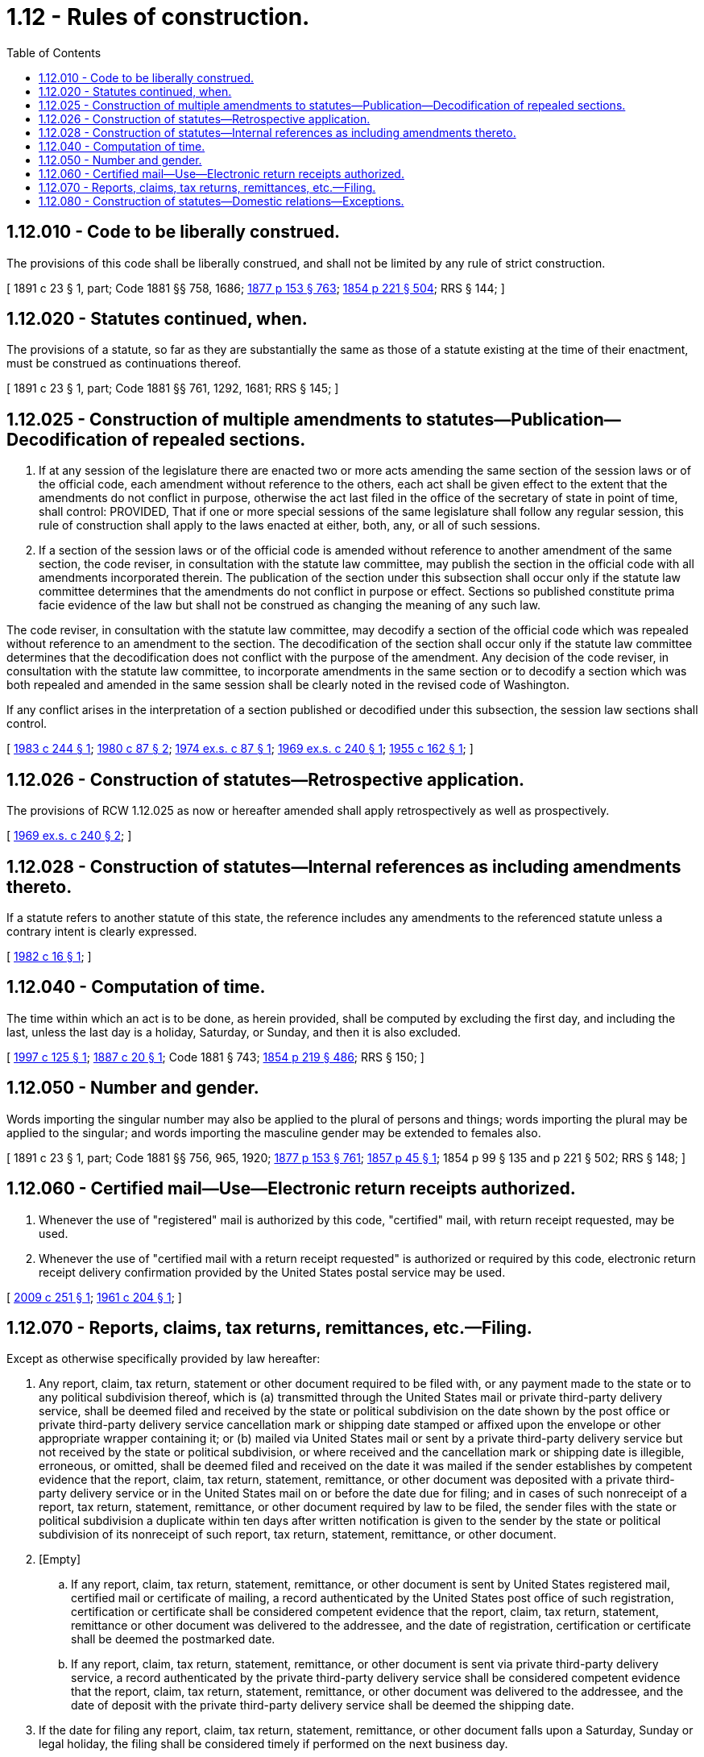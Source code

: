 = 1.12 - Rules of construction.
:toc:

== 1.12.010 - Code to be liberally construed.
The provisions of this code shall be liberally construed, and shall not be limited by any rule of strict construction.

[ 1891 c 23 § 1, part; Code 1881 §§ 758, 1686; http://leg.wa.gov/CodeReviser/Pages/session_laws.aspx?cite=1877%20p%20153%20§%20763[1877 p 153 § 763]; http://leg.wa.gov/CodeReviser/Pages/session_laws.aspx?cite=1854%20p%20221%20§%20504[1854 p 221 § 504]; RRS § 144; ]

== 1.12.020 - Statutes continued, when.
The provisions of a statute, so far as they are substantially the same as those of a statute existing at the time of their enactment, must be construed as continuations thereof.

[ 1891 c 23 § 1, part; Code 1881 §§ 761, 1292, 1681; RRS § 145; ]

== 1.12.025 - Construction of multiple amendments to statutes—Publication—Decodification of repealed sections.
. If at any session of the legislature there are enacted two or more acts amending the same section of the session laws or of the official code, each amendment without reference to the others, each act shall be given effect to the extent that the amendments do not conflict in purpose, otherwise the act last filed in the office of the secretary of state in point of time, shall control: PROVIDED, That if one or more special sessions of the same legislature shall follow any regular session, this rule of construction shall apply to the laws enacted at either, both, any, or all of such sessions.

. If a section of the session laws or of the official code is amended without reference to another amendment of the same section, the code reviser, in consultation with the statute law committee, may publish the section in the official code with all amendments incorporated therein. The publication of the section under this subsection shall occur only if the statute law committee determines that the amendments do not conflict in purpose or effect. Sections so published constitute prima facie evidence of the law but shall not be construed as changing the meaning of any such law.

The code reviser, in consultation with the statute law committee, may decodify a section of the official code which was repealed without reference to an amendment to the section. The decodification of the section shall occur only if the statute law committee determines that the decodification does not conflict with the purpose of the amendment. Any decision of the code reviser, in consultation with the statute law committee, to incorporate amendments in the same section or to decodify a section which was both repealed and amended in the same session shall be clearly noted in the revised code of Washington.

If any conflict arises in the interpretation of a section published or decodified under this subsection, the session law sections shall control.

[ http://leg.wa.gov/CodeReviser/documents/sessionlaw/1983c244.pdf?cite=1983%20c%20244%20§%201[1983 c 244 § 1]; http://leg.wa.gov/CodeReviser/documents/sessionlaw/1980c87.pdf?cite=1980%20c%2087%20§%202[1980 c 87 § 2]; http://leg.wa.gov/CodeReviser/documents/sessionlaw/1974ex1c87.pdf?cite=1974%20ex.s.%20c%2087%20§%201[1974 ex.s. c 87 § 1]; http://leg.wa.gov/CodeReviser/documents/sessionlaw/1969ex1c240.pdf?cite=1969%20ex.s.%20c%20240%20§%201[1969 ex.s. c 240 § 1]; http://leg.wa.gov/CodeReviser/documents/sessionlaw/1955c162.pdf?cite=1955%20c%20162%20§%201[1955 c 162 § 1]; ]

== 1.12.026 - Construction of statutes—Retrospective application.
The provisions of RCW 1.12.025 as now or hereafter amended shall apply retrospectively as well as prospectively.

[ http://leg.wa.gov/CodeReviser/documents/sessionlaw/1969ex1c240.pdf?cite=1969%20ex.s.%20c%20240%20§%202[1969 ex.s. c 240 § 2]; ]

== 1.12.028 - Construction of statutes—Internal references as including amendments thereto.
If a statute refers to another statute of this state, the reference includes any amendments to the referenced statute unless a contrary intent is clearly expressed.

[ http://leg.wa.gov/CodeReviser/documents/sessionlaw/1982c16.pdf?cite=1982%20c%2016%20§%201[1982 c 16 § 1]; ]

== 1.12.040 - Computation of time.
The time within which an act is to be done, as herein provided, shall be computed by excluding the first day, and including the last, unless the last day is a holiday, Saturday, or Sunday, and then it is also excluded.

[ http://lawfilesext.leg.wa.gov/biennium/1997-98/Pdf/Bills/Session%20Laws/House/1314-S.SL.pdf?cite=1997%20c%20125%20§%201[1997 c 125 § 1]; http://leg.wa.gov/CodeReviser/Pages/session_laws.aspx?cite=1887%20c%2020%20§%201[1887 c 20 § 1]; Code 1881 § 743; http://leg.wa.gov/CodeReviser/Pages/session_laws.aspx?cite=1854%20p%20219%20§%20486[1854 p 219 § 486]; RRS § 150; ]

== 1.12.050 - Number and gender.
Words importing the singular number may also be applied to the plural of persons and things; words importing the plural may be applied to the singular; and words importing the masculine gender may be extended to females also.

[ 1891 c 23 § 1, part; Code 1881 §§ 756, 965, 1920; http://leg.wa.gov/CodeReviser/Pages/session_laws.aspx?cite=1877%20p%20153%20§%20761[1877 p 153 § 761]; http://leg.wa.gov/CodeReviser/Pages/session_laws.aspx?cite=1857%20p%2045%20§%201[1857 p 45 § 1]; 1854 p 99 § 135 and p 221 § 502; RRS § 148; ]

== 1.12.060 - Certified mail—Use—Electronic return receipts authorized.
. Whenever the use of "registered" mail is authorized by this code, "certified" mail, with return receipt requested, may be used.

. Whenever the use of "certified mail with a return receipt requested" is authorized or required by this code, electronic return receipt delivery confirmation provided by the United States postal service may be used.

[ http://lawfilesext.leg.wa.gov/biennium/2009-10/Pdf/Bills/Session%20Laws/House/1426.SL.pdf?cite=2009%20c%20251%20§%201[2009 c 251 § 1]; http://leg.wa.gov/CodeReviser/documents/sessionlaw/1961c204.pdf?cite=1961%20c%20204%20§%201[1961 c 204 § 1]; ]

== 1.12.070 - Reports, claims, tax returns, remittances, etc.—Filing.
Except as otherwise specifically provided by law hereafter:

. Any report, claim, tax return, statement or other document required to be filed with, or any payment made to the state or to any political subdivision thereof, which is (a) transmitted through the United States mail or private third-party delivery service, shall be deemed filed and received by the state or political subdivision on the date shown by the post office or private third-party delivery service cancellation mark or shipping date stamped or affixed upon the envelope or other appropriate wrapper containing it; or (b) mailed via United States mail or sent by a private third-party delivery service but not received by the state or political subdivision, or where received and the cancellation mark or shipping date is illegible, erroneous, or omitted, shall be deemed filed and received on the date it was mailed if the sender establishes by competent evidence that the report, claim, tax return, statement, remittance, or other document was deposited with a private third-party delivery service or in the United States mail on or before the date due for filing; and in cases of such nonreceipt of a report, tax return, statement, remittance, or other document required by law to be filed, the sender files with the state or political subdivision a duplicate within ten days after written notification is given to the sender by the state or political subdivision of its nonreceipt of such report, tax return, statement, remittance, or other document.

. [Empty]
.. If any report, claim, tax return, statement, remittance, or other document is sent by United States registered mail, certified mail or certificate of mailing, a record authenticated by the United States post office of such registration, certification or certificate shall be considered competent evidence that the report, claim, tax return, statement, remittance or other document was delivered to the addressee, and the date of registration, certification or certificate shall be deemed the postmarked date.

.. If any report, claim, tax return, statement, remittance, or other document is sent via private third-party delivery service, a record authenticated by the private third-party delivery service shall be considered competent evidence that the report, claim, tax return, statement, remittance, or other document was delivered to the addressee, and the date of deposit with the private third-party delivery service shall be deemed the shipping date.

. If the date for filing any report, claim, tax return, statement, remittance, or other document falls upon a Saturday, Sunday or legal holiday, the filing shall be considered timely if performed on the next business day.

[ http://lawfilesext.leg.wa.gov/biennium/2005-06/Pdf/Bills/Session%20Laws/House/1158-S.SL.pdf?cite=2005%20c%20502%20§%201[2005 c 502 § 1]; http://leg.wa.gov/CodeReviser/documents/sessionlaw/1967c222.pdf?cite=1967%20c%20222%20§%201[1967 c 222 § 1]; ]

== 1.12.080 - Construction of statutes—Domestic relations—Exceptions.
For the purposes of this code and any legislation hereafter enacted by the legislature or by the people, with the exception of chapter 26.04 RCW, the terms spouse, marriage, marital, husband, wife, widow, widower, next of kin, and family shall be interpreted as applying equally to state registered domestic partnerships or individuals in state registered domestic partnerships as well as to marital relationships and married persons, and references to dissolution of marriage shall apply equally to state registered domestic partnerships that have been terminated, dissolved, or invalidated, unless the legislation expressly states otherwise and to the extent that such interpretation does not conflict with federal law. Where necessary to implement chapter 521, Laws of 2009 and chapter 3, Laws of 2012, gender-specific terms such as husband and wife used in any statute, rule, or other law shall be construed to be gender neutral, and applicable to individuals in state registered domestic partnerships and spouses of the same sex.

[ 2012 c 3 § 13 (Referendum Measure No. 74, approved November 6, 2012); http://lawfilesext.leg.wa.gov/biennium/2011-12/Pdf/Bills/Session%20Laws/House/1649.SL.pdf?cite=2011%20c%209%20§%202[2011 c 9 § 2]; http://lawfilesext.leg.wa.gov/biennium/2009-10/Pdf/Bills/Session%20Laws/Senate/5688-S2.SL.pdf?cite=2009%20c%20521%20§%203[2009 c 521 § 3]; ]

